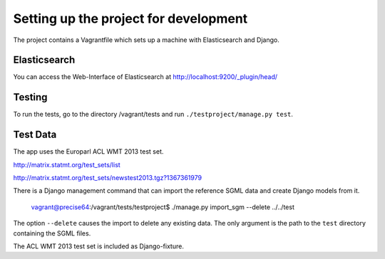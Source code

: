 Setting up the project for development
======================================

The project contains a Vagrantfile which sets up a machine with Elasticsearch and Django.

Elasticsearch
-------------

You can access the Web-Interface of Elasticsearch at http://localhost:9200/_plugin/head/


Testing
-------

To run the tests, go to the directory /vagrant/tests and run ``./testproject/manage.py test``.


Test Data
---------

The app uses the Europarl ACL WMT 2013 test set.

http://matrix.statmt.org/test_sets/list

http://matrix.statmt.org/test_sets/newstest2013.tgz?1367361979

There is a Django management command that can import the reference SGML data and create Django models from it.

    vagrant@precise64:/vagrant/tests/testproject$ ./manage.py import_sgm --delete ../../test

The option ``--delete`` causes the import to delete any existing data.
The only argument is the path to the ``test`` directory containing the SGML files.

The ACL WMT 2013 test set is included as Django-fixture.
